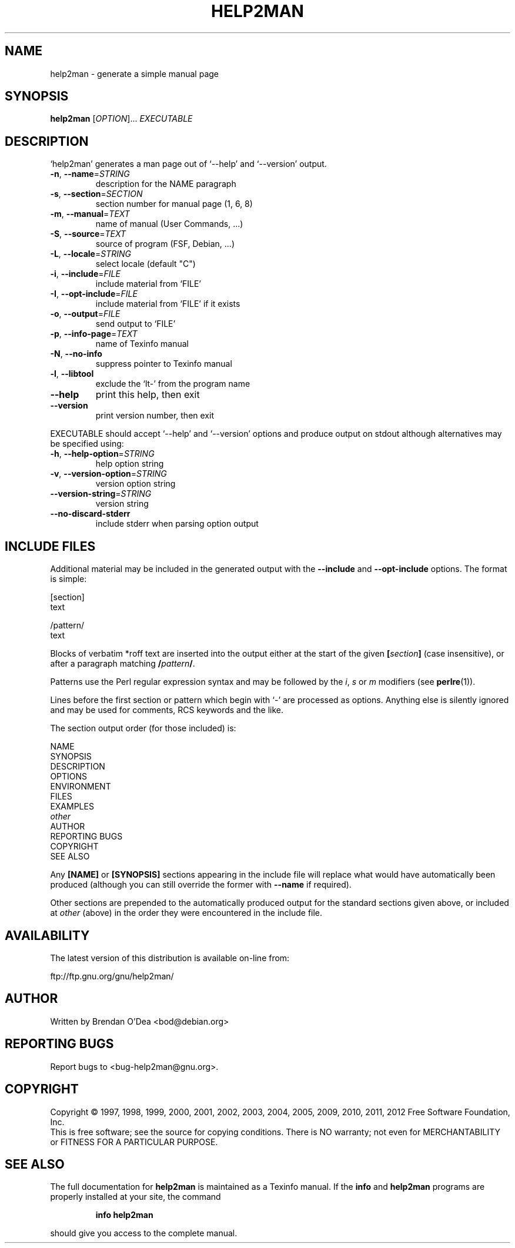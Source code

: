 .\" DO NOT MODIFY THIS FILE!  It was generated by help2man 1.40.13.
.TH HELP2MAN "1" "December 2012" "help2man 1.40.13" "User Commands"
.SH NAME
help2man \- generate a simple manual page
.SH SYNOPSIS
.B help2man
[\fIOPTION\fR]... \fIEXECUTABLE\fR
.SH DESCRIPTION
`help2man' generates a man page out of `\-\-help' and `\-\-version' output.
.TP
\fB\-n\fR, \fB\-\-name\fR=\fISTRING\fR
description for the NAME paragraph
.TP
\fB\-s\fR, \fB\-\-section\fR=\fISECTION\fR
section number for manual page (1, 6, 8)
.TP
\fB\-m\fR, \fB\-\-manual\fR=\fITEXT\fR
name of manual (User Commands, ...)
.TP
\fB\-S\fR, \fB\-\-source\fR=\fITEXT\fR
source of program (FSF, Debian, ...)
.TP
\fB\-L\fR, \fB\-\-locale\fR=\fISTRING\fR
select locale (default "C")
.TP
\fB\-i\fR, \fB\-\-include\fR=\fIFILE\fR
include material from `FILE'
.TP
\fB\-I\fR, \fB\-\-opt\-include\fR=\fIFILE\fR
include material from `FILE' if it exists
.TP
\fB\-o\fR, \fB\-\-output\fR=\fIFILE\fR
send output to `FILE'
.TP
\fB\-p\fR, \fB\-\-info\-page\fR=\fITEXT\fR
name of Texinfo manual
.TP
\fB\-N\fR, \fB\-\-no\-info\fR
suppress pointer to Texinfo manual
.TP
\fB\-l\fR, \fB\-\-libtool\fR
exclude the `lt\-' from the program name
.TP
\fB\-\-help\fR
print this help, then exit
.TP
\fB\-\-version\fR
print version number, then exit
.PP
EXECUTABLE should accept `\-\-help' and `\-\-version' options and produce output on
stdout although alternatives may be specified using:
.TP
\fB\-h\fR, \fB\-\-help\-option\fR=\fISTRING\fR
help option string
.TP
\fB\-v\fR, \fB\-\-version\-option\fR=\fISTRING\fR
version option string
.TP
\fB\-\-version\-string\fR=\fISTRING\fR
version string
.TP
\fB\-\-no\-discard\-stderr\fR
include stderr when parsing option output
.SH "INCLUDE FILES"
Additional material may be included in the generated output with the
.B \-\-include
and
.B \-\-opt\-include
options.  The format is simple:

    [section]
    text

    /pattern/
    text

Blocks of verbatim *roff text are inserted into the output either at
the start of the given
.BI [ section ]
(case insensitive), or after a paragraph matching
.BI / pattern /\fR.

Patterns use the Perl regular expression syntax and may be followed by
the
.IR i ,
.I s
or
.I m
modifiers (see
.BR perlre (1)).

Lines before the first section or pattern which begin with `\-' are
processed as options.  Anything else is silently ignored and may be
used for comments, RCS keywords and the like.

The section output order (for those included) is:

    NAME
    SYNOPSIS
    DESCRIPTION
    OPTIONS
    ENVIRONMENT
    FILES
    EXAMPLES
    \fIother\fR
    AUTHOR
    REPORTING BUGS
    COPYRIGHT
    SEE ALSO

Any
.B [NAME]
or
.B [SYNOPSIS]
sections appearing in the include file will replace what would have
automatically been produced (although you can still override the
former with
.B --name
if required).

Other sections are prepended to the automatically produced output for
the standard sections given above, or included at
.I other
(above) in the order they were encountered in the include file.
.SH AVAILABILITY
The latest version of this distribution is available on-line from:

    ftp://ftp.gnu.org/gnu/help2man/
.SH AUTHOR
Written by Brendan O'Dea <bod@debian.org>
.SH "REPORTING BUGS"
Report bugs to <bug\-help2man@gnu.org>.
.SH COPYRIGHT
Copyright \(co 1997, 1998, 1999, 2000, 2001, 2002, 2003, 2004, 2005, 2009, 2010,
2011, 2012 Free Software Foundation, Inc.
.br
This is free software; see the source for copying conditions.  There is NO
warranty; not even for MERCHANTABILITY or FITNESS FOR A PARTICULAR PURPOSE.
.SH "SEE ALSO"
The full documentation for
.B help2man
is maintained as a Texinfo manual.  If the
.B info
and
.B help2man
programs are properly installed at your site, the command
.IP
.B info help2man
.PP
should give you access to the complete manual.
